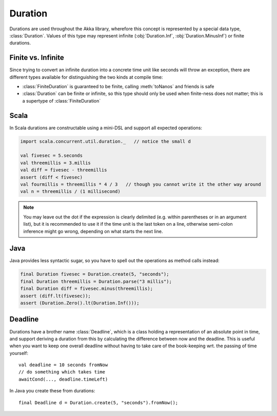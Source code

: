 .. _Duration:

########
Duration
########

Durations are used throughout the Akka library, wherefore this concept is
represented by a special data type, :class:`Duration`. Values of this type may
represent infinite (:obj:`Duration.Inf`, :obj:`Duration.MinusInf`) or finite
durations.

Finite vs. Infinite
===================

Since trying to convert an infinite duration into a concrete time unit like
seconds will throw an exception, there are different types available for
distinguishing the two kinds at compile time:

* :class:`FiniteDuration` is guaranteed to be finite, calling :meth:`toNanos`
  and friends is safe
* :class:`Duration` can be finite or infinite, so this type should only be used
  when finite-ness does not matter; this is a supertype of :class:`FiniteDuration`

Scala
=====

In Scala durations are constructable using a mini-DSL and support all expected operations:

.. code-block:: scala

   import scala.concurrent.util.duration._   // notice the small d

   val fivesec = 5.seconds
   val threemillis = 3.millis
   val diff = fivesec - threemillis
   assert (diff < fivesec)
   val fourmillis = threemillis * 4 / 3   // though you cannot write it the other way around
   val n = threemillis / (1 millisecond)

.. note::

   You may leave out the dot if the expression is clearly delimited (e.g.
   within parentheses or in an argument list), but it is recommended to use it
   if the time unit is the last token on a line, otherwise semi-colon inference
   might go wrong, depending on what starts the next line.

Java
====

Java provides less syntactic sugar, so you have to spell out the operations as
method calls instead:

.. code-block:: java

   final Duration fivesec = Duration.create(5, "seconds");
   final Duration threemillis = Duration.parse("3 millis");
   final Duration diff = fivesec.minus(threemillis);
   assert (diff.lt(fivesec));
   assert (Duration.Zero().lt(Duration.Inf()));

Deadline
========

Durations have a brother name :class:`Deadline`, which is a class holding a representation
of an absolute point in time, and support deriving a duration from this by calculating the
difference between now and the deadline. This is useful when you want to keep one overall
deadline without having to take care of the book-keeping wrt. the passing of time yourself::

  val deadline = 10 seconds fromNow
  // do something which takes time
  awaitCond(..., deadline.timeLeft)

In Java you create these from durations::

  final Deadline d = Duration.create(5, "seconds").fromNow();
